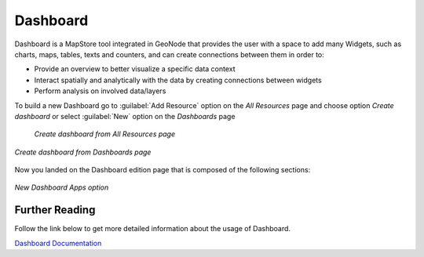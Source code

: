 .. _dashboard:

Dashboard
========

Dashboard is a MapStore tool integrated in GeoNode that provides the user with a space to add many Widgets, such as charts, maps, tables, texts and counters, and can create connections between them in order to:

* Provide an overview to better visualize a specific data context
* Interact spatially and analytically with the data by creating connections between widgets
* Perform analysis on involved data/layers

To build a new Dashboard go to :guilabel:`Add Resource` option on the *All Resources* page and choose option *Create dashboard* or select :guilabel:`New` option on the *Dashboards* page

  .. figure:: img/create_dashboard_link.png
      :align: center

      *Create dashboard from All Resources page*

.. figure:: img/create_dashboard.png
      :align: center

      *Create dashboard from Dashboards page*

Now you landed on the Dashboard edition page that is composed of the following sections:

.. figure:: https://mapstore.readthedocs.io/en/latest/user-guide/img/exploring-dashboards/dashboard-1.jpg
    :align: center

    *New Dashboard Apps option*

Further Reading
---------------

Follow the link below to get more detailed information about the usage of Dashboard.

`Dashboard Documentation <https://mapstore.readthedocs.io/en/latest/user-guide/exploring-dashboards>`_
